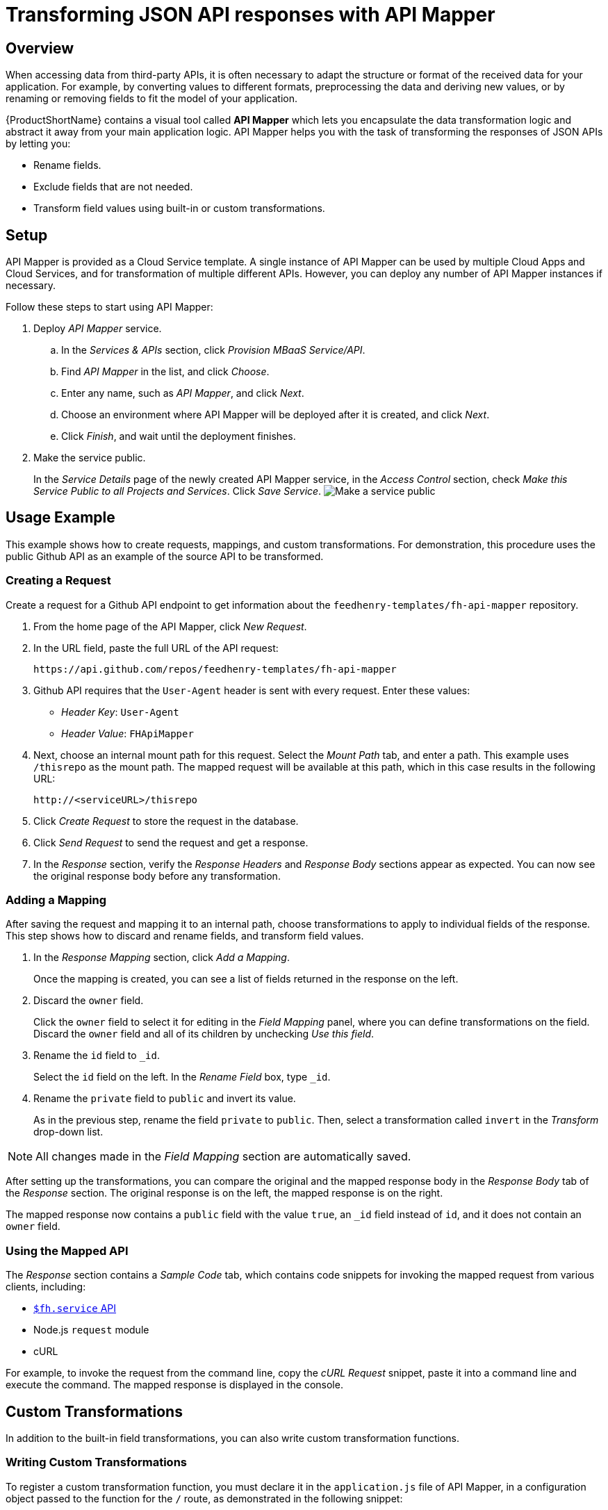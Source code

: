 // include::shared/attributes.adoc[]

[[transforming-json-api-responses-with-api-mapper]]
= Transforming JSON API responses with API Mapper

[[api-mapper-overview]]
== Overview

When accessing data from third-party APIs, it is often necessary to adapt the structure or format of the received data for your application. For example, by converting values to different formats, preprocessing the data and deriving new values, or by renaming or removing fields to fit the model of your application.

{ProductShortName} contains a visual tool called *API Mapper* which lets you encapsulate the data transformation logic and abstract it away from your main application logic. API Mapper helps you with the task of transforming the responses of JSON APIs by letting you:

* Rename fields.
* Exclude fields that are not needed.
* Transform field values using built-in or custom transformations.

[[setup]]
== Setup

API Mapper is provided as a Cloud Service template. A single instance of API Mapper can be used by multiple Cloud Apps and Cloud Services, and for transformation of multiple different APIs. However, you can deploy any number of API Mapper instances if necessary.

Follow these steps to start using API Mapper:

. Deploy _API Mapper_ service.
+
.. In the _Services & APIs_ section, click __Provision MBaaS Service/API__.
.. Find _API Mapper_ in the list, and click __Choose__.
.. Enter any name, such as __API Mapper__, and click __Next__.
.. Choose an environment where API Mapper will be deployed after it is created, and click __Next__.
..  Click __Finish__, and wait until the deployment finishes.

. Make the service public.
+
In the _Service Details_ page of the newly created API Mapper service, in the _Access Control_ section, check __Make this Service Public to all Projects and Services__. Click __Save Service__.
image:api-mapper-make-public.png[Make a service public]

[[usage-example]]
== Usage Example

This example shows how to create requests, mappings, and custom transformations. For demonstration, this procedure uses the public Github API as an example of the source API to be transformed.

[[creating-a-request]]
=== Creating a Request

Create a request for a Github API endpoint to get information about the `feedhenry-templates/fh-api-mapper` repository.

. From the home page of the API Mapper, click __New Request__.

. In the URL field, paste the full URL of the API request:
+
....
https://api.github.com/repos/feedhenry-templates/fh-api-mapper
....

. Github API requires that the `User-Agent` header is sent with every request. Enter these values:
* __Header Key__: `User-Agent`
* __Header Value__: `FHApiMapper`

. Next, choose an internal mount path for this request. Select the _Mount Path_ tab, and enter a path. This example uses `/thisrepo` as the mount path. The mapped request will be available at this path, which in this case results in the following URL:
+
....
http://<serviceURL>/thisrepo
....
. Click _Create Request_ to store the request in the database.
. Click _Send Request_ to send the request and get a response.
. In the _Response_ section, verify the _Response Headers_ and _Response Body_ sections appear as expected. You can now see the original response body before any transformation.

[[adding-a-mapping]]
=== Adding a Mapping

After saving the request and mapping it to an internal path, choose transformations to apply to individual fields of the response. This step shows how to discard and rename fields, and transform field values.

. In the _Response Mapping_ section, click __Add a Mapping__.
+
Once the mapping is created, you can see a list of fields returned in the response on the left.

. Discard the `owner` field.
+
Click the `owner` field to select it for editing in the _Field Mapping_ panel, where you can define transformations on the field. Discard the `owner` field and all of its children by unchecking __Use this field__.

. Rename the `id` field to `_id`.
+
Select the `id` field on the left. In the _Rename Field_ box, type `_id`.

. Rename the `private` field to `public` and invert its value.
+
As in the previous step, rename the field `private` to `public`. Then, select a transformation called `invert` in the _Transform_ drop-down list.

NOTE: All changes made in the _Field Mapping_ section are automatically saved.

After setting up the transformations, you can compare the original and the mapped response body in the _Response Body_ tab of the _Response_ section. The original response is on the left, the mapped response is on the right.

The mapped response now contains a `public` field with the value `true`, an `_id` field instead of `id`, and it does not contain an `owner` field.

[[using-the-mapped-api]]
=== Using the Mapped API

The _Response_ section contains a _Sample Code_ tab, which contains code snippets for invoking the mapped request from various clients, including:

* link:{CloudAPI}#fh-service[`$fh.service` API]
* Node.js `request` module
* cURL

For example, to invoke the request from the command line, copy the _cURL Request_ snippet, paste it into a command line and execute the command. The mapped response is displayed in the console.

[[custom-transformations]]
== Custom Transformations

In addition to the built-in field transformations, you can also write custom transformation functions.

[[writing-custom-transformations]]
=== Writing Custom Transformations

To register a custom transformation function, you must declare it in the `application.js` file of API Mapper, in a configuration object passed to the function for the `/` route, as demonstrated in the following snippet:

[source,javascript]
----
app.use('/', require('./lib/api')({
  transformations : {
    <transformation name> : {
      type: <'array' | 'number' | 'string' | 'boolean'>,
      transform: <unary function>
    }
  }
}));
----

Custom transformations are defined as properties of the `transformations` object. The name of a property corresponds to the name of the transformation. The value of a property is a _transformation definition_ object.

Each _transformation definition_ object has two properties:

* `type`: a string representing the JavaScript type of the input value. Possible values: `array`, `number`, `string`, `boolean`.
* `transform`: the transformation function. The function takes the original field value as the only argument and returns the transformed value.

[[custom-transformations-example]]
=== Example

This example shows how to create a transformation called `even`, which changes even numbers to `0` and odd numbers to `1`.

. Navigate to the _Editor_ of the API Mapper service and open the `application.js` file.

. Look for the declaration of the `transformations` object, which contains one existing custom transformation called `mixedArrayTransform`.

. Replace the value of the `transformations` property with the following object:
+
[source,javascript]
----
{
  even: require('./transformations/even.js')
}
----

. Create a new `transformations/even.js` file with the following contents:
+
[source,javascript]
----
// First, tell the mapper it operates on numbers
exports.type = 'number';
// then, implement the function.
exports.transform = function(n) {
  return n%2;
};
----

The new transformation called `even` is now available in the API Mapper UI for numeric types.
